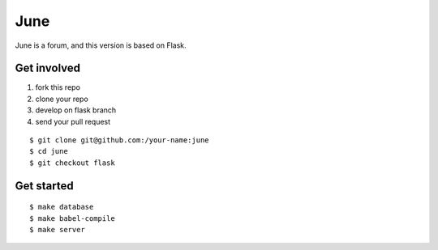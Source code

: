 June
=======

June is a forum, and this version is based on Flask.


Get involved
--------------

1. fork this repo
2. clone your repo
3. develop on flask branch
4. send your pull request

::

    $ git clone git@github.com:/your-name:june
    $ cd june
    $ git checkout flask


Get started
-------------

::

    $ make database
    $ make babel-compile
    $ make server
